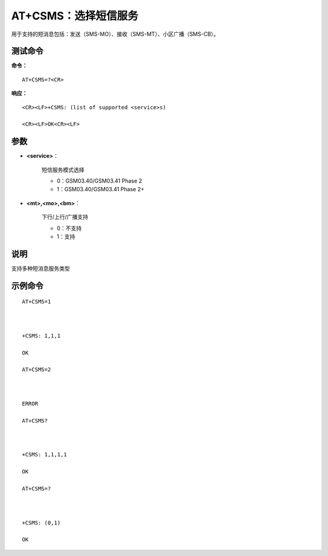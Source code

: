 
.. _cmd-at+csms:

AT+CSMS：选择短信服务
==============

用于支持的短消息包括：发送（SMS-MO）、接收（SMS-MT）、小区广播（SMS-CB）。


测试命令
^^^^

**命令：**

::

    AT+CSMS=?<CR>

**响应：**

::


    <CR><LF>+CSMS: (list of supported <service>s)

    <CR><LF>OK<CR><LF>



参数
^^^^


- **<service>**：
  
    短信服务模式选择
  
  
    - 0：GSM03.40/GSM03.41 Phase 2
  
    - 1：GSM03.40/GSM03.41 Phase 2+
  

- **<mt>,<mo>,<bm>**：
  
    下行/上行/广播支持
  
  
    - 0：不支持
  
    - 1：支持
  



说明
^^^^
支持多种短消息服务类型

示例命令
^^^^^^^^

::




    AT+CSMS=1

    

    +CSMS: 1,1,1

    OK

    AT+CSMS=2

    

    ERROR

    AT+CSMS?

    

    +CSMS: 1,1,1,1

    OK

    AT+CSMS=?

    

    +CSMS: (0,1)

    OK


